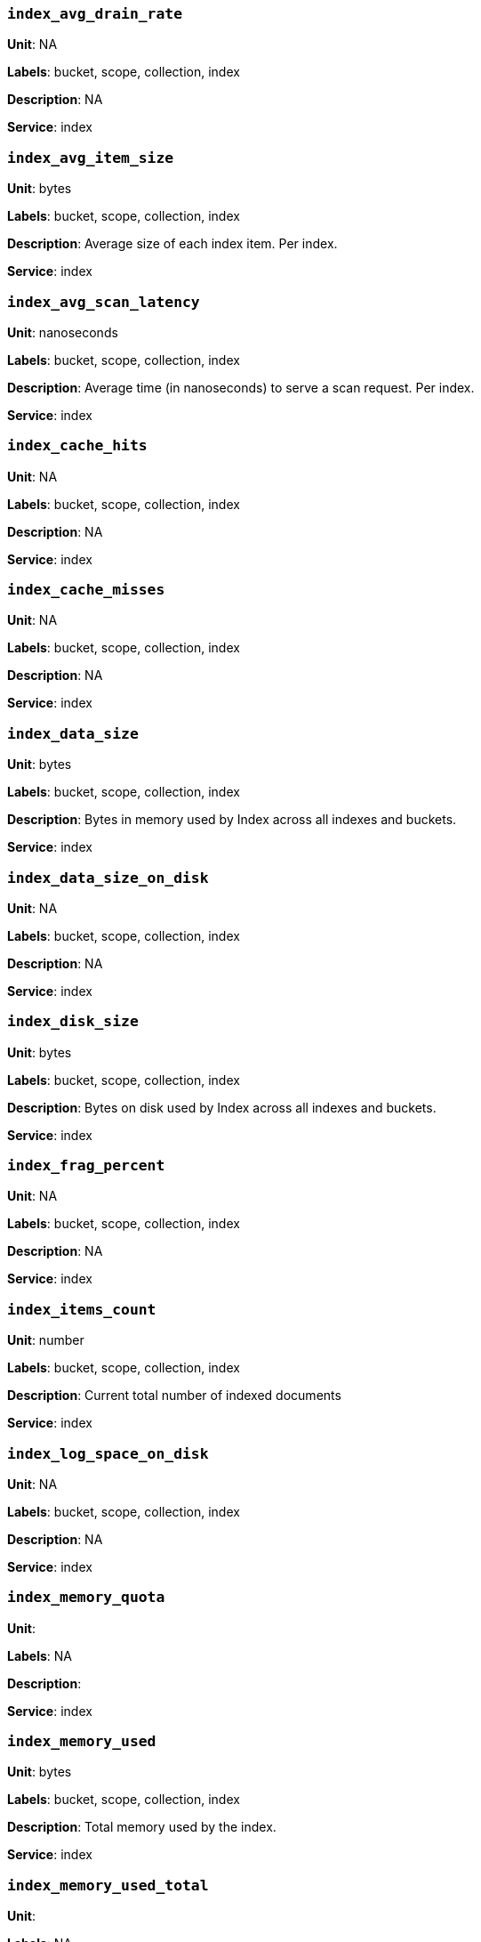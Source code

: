 === `index_avg_drain_rate`

*Unit*: NA

*Labels*: bucket, scope, collection, index

*Description*: NA

*Service*: index


=== `index_avg_item_size`

*Unit*: bytes

*Labels*: bucket, scope, collection, index

*Description*: Average size of each index item. Per index.

*Service*: index


=== `index_avg_scan_latency`

*Unit*: nanoseconds

*Labels*: bucket, scope, collection, index

*Description*: Average time (in nanoseconds) to serve a scan request. Per index.

*Service*: index


=== `index_cache_hits`

*Unit*: NA

*Labels*: bucket, scope, collection, index

*Description*: NA

*Service*: index


=== `index_cache_misses`

*Unit*: NA

*Labels*: bucket, scope, collection, index

*Description*: NA

*Service*: index


=== `index_data_size`

*Unit*: bytes

*Labels*: bucket, scope, collection, index

*Description*: Bytes in memory used by Index across all indexes and buckets.

*Service*: index


=== `index_data_size_on_disk`

*Unit*: NA

*Labels*: bucket, scope, collection, index

*Description*: NA

*Service*: index


=== `index_disk_size`

*Unit*: bytes

*Labels*: bucket, scope, collection, index

*Description*: Bytes on disk used by Index across all indexes and buckets.

*Service*: index


=== `index_frag_percent`

*Unit*: NA

*Labels*: bucket, scope, collection, index

*Description*: NA

*Service*: index


=== `index_items_count`

*Unit*: number

*Labels*: bucket, scope, collection, index

*Description*: Current total number of indexed documents

*Service*: index


=== `index_log_space_on_disk`

*Unit*: NA

*Labels*: bucket, scope, collection, index

*Description*: NA

*Service*: index


=== `index_memory_quota`

*Unit*: 

*Labels*: NA

*Description*: 

*Service*: index


=== `index_memory_used`

*Unit*: bytes

*Labels*: bucket, scope, collection, index

*Description*: Total memory used by the index.

*Service*: index


=== `index_memory_used_total`

*Unit*: 

*Labels*: NA

*Description*: 

*Service*: index


=== `index_num_docs_indexed`

*Unit*: number/sec

*Labels*: bucket, scope, collection, index

*Description*: Number of documents indexed by the indexer per second.

*Service*: index


=== `index_num_docs_pending`

*Unit*: NA

*Labels*: bucket, scope, collection, index

*Description*: NA

*Service*: index


=== `index_num_docs_queued`

*Unit*: number

*Labels*: bucket, scope, collection, index

*Description*: Number of documents queued to be indexed at the Indexer. Per Index.

*Service*: index


=== `index_num_requests`

*Unit*: number/sec

*Labels*: bucket, scope, collection, index

*Description*: Number of requests served by the indexer per second

*Service*: index


=== `index_num_rows_returned`

*Unit*: number/sec

*Labels*: bucket, scope, collection, index

*Description*: Number of index items scanned by the indexer per second across all indexes.

*Service*: index


=== `index_num_rows_scanned`

*Unit*: NA

*Labels*: bucket, scope, collection, index

*Description*: NA

*Service*: index


=== `index_raw_data_size`

*Unit*: NA

*Labels*: bucket, scope, collection, index

*Description*: NA

*Service*: index


=== `index_recs_in_mem`

*Unit*: NA

*Labels*: bucket, scope, collection, index

*Description*: NA

*Service*: index


=== `index_recs_on_disk`

*Unit*: NA

*Labels*: bucket, scope, collection, index

*Description*: NA

*Service*: index


=== `index_resident_percent`

*Unit*: percent

*Labels*: bucket, scope, collection, index

*Description*: Percentage of index data resident in memory. Per index.

*Service*: index


=== `index_scan_bytes_read`

*Unit*: bytes/sec

*Labels*: bucket, scope, collection, index

*Description*: Number of bytes/sec scanned by the index.

*Service*: index


=== `index_total_scan_duration`

*Unit*: NA

*Labels*: bucket, scope, collection, index

*Description*: NA

*Service*: index


